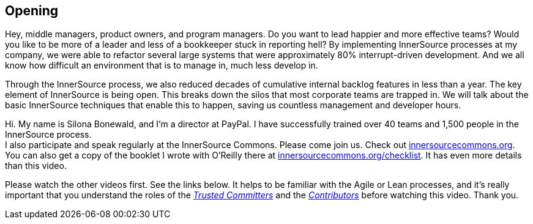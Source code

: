 == Opening

Hey, middle managers, product owners, and program managers.
Do you want to lead happier and more effective teams?
Would you like to be more of a leader and less of a bookkeeper stuck in reporting hell?
By implementing InnerSource processes at my company, we were able to refactor several large systems that were approximately 80% interrupt-driven development.
And we all know how difficult an environment that is to manage in, much less develop in.

Through the InnerSource process, we also reduced decades of cumulative internal backlog features in less than a year.
The key element of InnerSource is being open.
This breaks down the silos that most corporate teams are trapped in.
We will talk about the basic InnerSource techniques that enable this to happen, saving us countless management and developer hours.

Hi. My name is Silona Bonewald, and I'm a director at PayPal.
I have successfully trained over 40 teams and 1,500 people in the InnerSource process. +
I also participate and speak regularly at the InnerSource Commons. Please come join us. Check out http://innersourcecommons.org/[innersourcecommons.org].
You can also get a copy of the booklet I wrote with O'Reilly there at http://innersourcecommons.org/checklist[innersourcecommons.org/checklist]. It has even more details than this video.

Please watch the other videos first.
See the links below.
It helps to be familiar with the Agile or Lean processes, and it's really important that you understand the roles of the https://innersourcecommons.org/resources/learningpath/trusted-committer/index[_Trusted Committers_] and the https://innersourcecommons.org/resources/learningpath/contributor/index[_Contributors_] before watching this video. Thank you.
